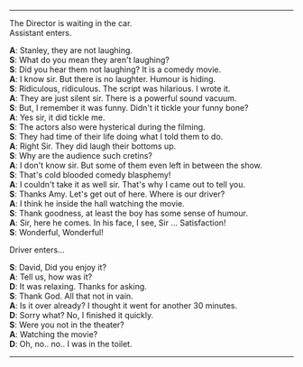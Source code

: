 #+BEGIN_COMMENT
.. title: Cold blooded comedy blasphemy
.. slug: cold-blooded-comedy-blasphemy
.. date: 2018-03-19 18:35:56 UTC+05:30
.. tags: comedy, movies, toilet, humour, audience
.. category: writing
.. link: 
.. description: 
.. type: text
#+END_COMMENT

#+OPTIONS: \n:t

--------------------------------------------------

The Director is waiting in the car. 
Assistant enters. 

*A*: Stanley, they are not laughing.
*S*: What do you mean they aren't laughing?
*S*: Did you hear them not laughing? It is a comedy movie.
*A*: I know sir. But there is no laughter. Humour is hiding. 
*S*: Ridiculous, ridiculous. The script was hilarious. I wrote it.
*A*: They are just silent sir. There is a powerful sound vacuum.
*S*: But, I remember it was funny. Didn't it tickle your funny bone?
*A*: Yes sir, it did tickle me.
*S*: The actors also were hysterical during the filming.
*S*: They had time of their life doing what I told them to do.
*A*: Right Sir. They did laugh their bottoms up.
*S*: Why are the audience such cretins?
*A*: I don't know sir. But some of them even left in between the show.
*S*: That's cold blooded comedy blasphemy! 
*A*: I couldn't take it as well sir. That's why I came out to tell you.
*S*: Thanks Amy. Let's get out of here. Where is our driver?
*A*: I think he inside the hall watching the movie.
*S*: Thank goodness, at least the boy has some sense of humour.
*A*: Sir, here he comes. In his face, I see, Sir ... Satisfaction!
*S*: Wonderful, Wonderful!

Driver enters...

*S*: David, Did you enjoy it?
*A*: Tell us, how was it?
*D*: It was relaxing. Thanks for asking.
*S*: Thank God. All that not in vain.
*A*: Is it over already? I thought it went for another 30 minutes.
*D*: Sorry what? No, I finished it quickly.
*S*: Were you not in the theater?
*A*: Watching the movie?
*D*: Oh, no.. no.. I was in the toilet.

--------------------------------------------------
